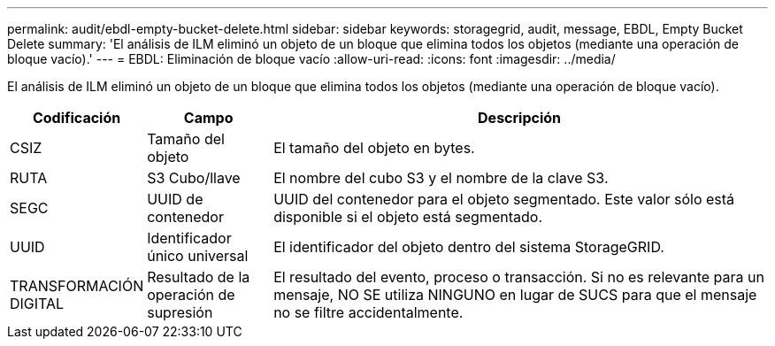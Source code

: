 ---
permalink: audit/ebdl-empty-bucket-delete.html 
sidebar: sidebar 
keywords: storagegrid, audit, message, EBDL, Empty Bucket Delete 
summary: 'El análisis de ILM eliminó un objeto de un bloque que elimina todos los objetos (mediante una operación de bloque vacío).' 
---
= EBDL: Eliminación de bloque vacío
:allow-uri-read: 
:icons: font
:imagesdir: ../media/


[role="lead"]
El análisis de ILM eliminó un objeto de un bloque que elimina todos los objetos (mediante una operación de bloque vacío).

[cols="1a,1a,4a"]
|===
| Codificación | Campo | Descripción 


 a| 
CSIZ
 a| 
Tamaño del objeto
 a| 
El tamaño del objeto en bytes.



 a| 
RUTA
 a| 
S3 Cubo/llave
 a| 
El nombre del cubo S3 y el nombre de la clave S3.



 a| 
SEGC
 a| 
UUID de contenedor
 a| 
UUID del contenedor para el objeto segmentado. Este valor sólo está disponible si el objeto está segmentado.



 a| 
UUID
 a| 
Identificador único universal
 a| 
El identificador del objeto dentro del sistema StorageGRID.



 a| 
TRANSFORMACIÓN DIGITAL
 a| 
Resultado de la operación de supresión
 a| 
El resultado del evento, proceso o transacción. Si no es relevante para un mensaje, NO SE utiliza NINGUNO en lugar de SUCS para que el mensaje no se filtre accidentalmente.

|===